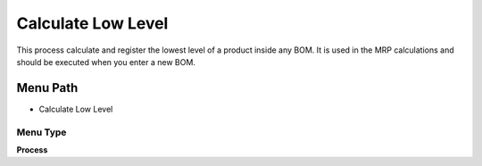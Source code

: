 
.. _functional-guide/menu/menu-calculate-low-level:

===================
Calculate Low Level
===================

This process calculate and register the lowest level of a product inside any BOM. It is used in the MRP calculations and should be executed when you enter a new BOM.

Menu Path
=========


* Calculate Low Level

Menu Type
---------
\ **Process**\ 


.. seealso::
    :ref:`functional-guide/process/process-pp_calculate-low-level`
